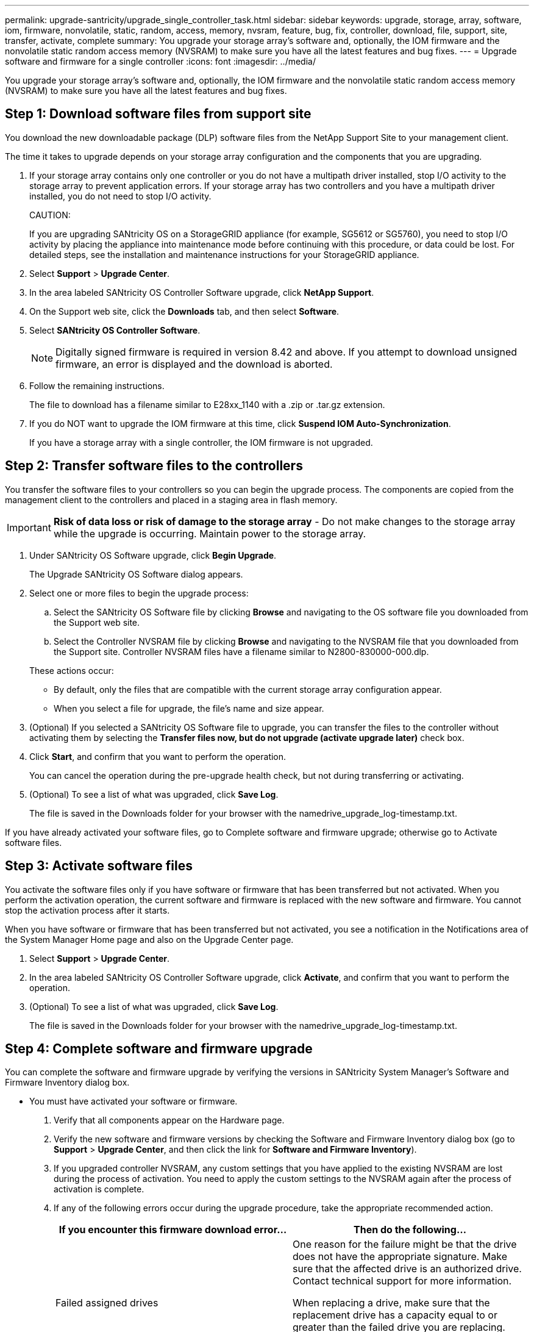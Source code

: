 ---
permalink: upgrade-santricity/upgrade_single_controller_task.html
sidebar: sidebar
keywords: upgrade, storage, array, software, iom, firmware, nonvolatile, static, random, access, memory, nvsram, feature, bug, fix, controller, download, file, support, site, transfer, activate, complete
summary: You upgrade your storage array's software and, optionally, the IOM firmware and the nonvolatile static random access memory (NVSRAM) to make sure you have all the latest features and bug fixes.
---
= Upgrade software and firmware for a single controller
:icons: font
:imagesdir: ../media/

[.lead]
You upgrade your storage array's software and, optionally, the IOM firmware and the nonvolatile static random access memory (NVSRAM) to make sure you have all the latest features and bug fixes.

== Step 1: Download software files from support site

[.lead]
You download the new downloadable package (DLP) software files from the NetApp Support Site to your management client.

The time it takes to upgrade depends on your storage array configuration and the components that you are upgrading.

. If your storage array contains only one controller or you do not have a multipath driver installed, stop I/O activity to the storage array to prevent application errors. If your storage array has two controllers and you have a multipath driver installed, you do not need to stop I/O activity.
+
CAUTION:
+
If you are upgrading SANtricity OS on a StorageGRID appliance (for example, SG5612 or SG5760), you need to stop I/O activity by placing the appliance into maintenance mode before continuing with this procedure, or data could be lost. For detailed steps, see the installation and maintenance instructions for your StorageGRID appliance.

. Select *Support* > *Upgrade Center*.
. In the area labeled SANtricity OS Controller Software upgrade, click *NetApp Support*.
. On the Support web site, click the *Downloads* tab, and then select *Software*.
. Select *SANtricity OS Controller Software*.
+
NOTE: Digitally signed firmware is required in version 8.42 and above. If you attempt to download unsigned firmware, an error is displayed and the download is aborted.

. Follow the remaining instructions.
+
The file to download has a filename similar to E28xx_1140 with a .zip or .tar.gz extension.

. If you do NOT want to upgrade the IOM firmware at this time, click *Suspend IOM Auto-Synchronization*.
+
If you have a storage array with a single controller, the IOM firmware is not upgraded.

== Step 2: Transfer software files to the controllers

[.lead]
You transfer the software files to your controllers so you can begin the upgrade process. The components are copied from the management client to the controllers and placed in a staging area in flash memory.

IMPORTANT: *Risk of data loss or risk of damage to the storage array* - Do not make changes to the storage array while the upgrade is occurring. Maintain power to the storage array.

. Under SANtricity OS Software upgrade, click *Begin Upgrade*.
+
The Upgrade SANtricity OS Software dialog appears.

. Select one or more files to begin the upgrade process:
 .. Select the SANtricity OS Software file by clicking *Browse* and navigating to the OS software file you downloaded from the Support web site.
 .. Select the Controller NVSRAM file by clicking *Browse* and navigating to the NVSRAM file that you downloaded from the Support site. Controller NVSRAM files have a filename similar to N2800-830000-000.dlp.

+
These actions occur:
 ** By default, only the files that are compatible with the current storage array configuration appear.
 ** When you select a file for upgrade, the file's name and size appear.
. (Optional) If you selected a SANtricity OS Software file to upgrade, you can transfer the files to the controller without activating them by selecting the *Transfer files now, but do not upgrade (activate upgrade later)* check box.
. Click *Start*, and confirm that you want to perform the operation.
+
You can cancel the operation during the pre-upgrade health check, but not during transferring or activating.

. (Optional) To see a list of what was upgraded, click *Save Log*.
+
The file is saved in the Downloads folder for your browser with the namedrive_upgrade_log-timestamp.txt.

If you have already activated your software files, go to Complete software and firmware upgrade; otherwise go to Activate software files.

== Step 3: Activate software files

[.lead]
You activate the software files only if you have software or firmware that has been transferred but not activated. When you perform the activation operation, the current software and firmware is replaced with the new software and firmware. You cannot stop the activation process after it starts.

When you have software or firmware that has been transferred but not activated, you see a notification in the Notifications area of the System Manager Home page and also on the Upgrade Center page.

. Select *Support* > *Upgrade Center*.
. In the area labeled SANtricity OS Controller Software upgrade, click *Activate*, and confirm that you want to perform the operation.
. (Optional) To see a list of what was upgraded, click *Save Log*.
+
The file is saved in the Downloads folder for your browser with the namedrive_upgrade_log-timestamp.txt.

== Step 4: Complete software and firmware upgrade

[.lead]
You can complete the software and firmware upgrade by verifying the versions in SANtricity System Manager's Software and Firmware Inventory dialog box.

* You must have activated your software or firmware.

. Verify that all components appear on the Hardware page.
. Verify the new software and firmware versions by checking the Software and Firmware Inventory dialog box (go to *Support* > *Upgrade Center*, and then click the link for *Software and Firmware Inventory*).
. If you upgraded controller NVSRAM, any custom settings that you have applied to the existing NVSRAM are lost during the process of activation. You need to apply the custom settings to the NVSRAM again after the process of activation is complete.
. If any of the following errors occur during the upgrade procedure, take the appropriate recommended action.
+
[options="header"]
|===
| If you encounter this firmware download error...| Then do the following...
a|
Failed assigned drives
a|
One reason for the failure might be that the drive does not have the appropriate signature. Make sure that the affected drive is an authorized drive. Contact technical support for more information.

When replacing a drive, make sure that the replacement drive has a capacity equal to or greater than the failed drive you are replacing.

You can replace the failed drive while the storage array is receiving I/O.
a|
Check storage array
a|
-   Make sure that an IP address has been assigned to each controller.
-   Make sure that all cables connected to the controller are not damaged.
-   Make sure that all cables are tightly connected.
a|
Integrated hot spare drives
a|
This error condition must be corrected before you can upgrade the firmware. Launch System Manager and use the Recovery Guru to resolve the problem.

a|
Incomplete volume groups
a|
If one or more volume groups or disk pools are incomplete, you must correct this error condition before you can upgrade the firmware. Launch System Manager and use the Recovery Guru to resolve the problem.

a|
Exclusive operations \(other than background media/parity scan\) currently running on any volume groups
a|
If one or more exclusive operations are in progress, the operations must complete before the firmware can be upgraded. Use System Manager to monitor the progress of the operations.

a|
Missing volumes
a|
You must correct the missing volume condition before the firmware can be upgraded. Launch System Manager and use the Recovery Guru to resolve the problem.

a|
Either controller in a state other than Optimal
a|
One of the storage array controllers needs attention. This condition must be corrected before the firmware can be upgraded. Launch System Manager and use the Recovery Guru to resolve the problem.

a|
Mismatched Storage Partition information between Controller Object Graphs
a|
An error occurred while validating the data on the controllers. Contact technical support to resolve this issue.

a|
SPM Verify Database Controller check fails
a|
A storage partitions mapping database error occurred on a controller. Contact technical support to resolve this issue.

a|
Configuration Database Validation \(If supported by the storage array’s controller version\)
a|
A configuration database error occurred on a controller. Contact technical support to resolve this issue.

a|
MEL Related Checks
a|
Contact technical support to resolve this issue.

a|
More than 10 DDE Informational or Critical MEL events were reported in the last 7 days
a|
Contact technical support to resolve this issue.

a|
More than 2 Page 2C Critical MEL Events were reported in the last 7 days
a|
Contact technical support to resolve this issue.

a|
More than 2 Degraded Drive Channel Critical MEL events were reported in the last 7 days
a|
Contact technical support to resolve this issue.

a|
More than 4 critical MEL entries in the last 7 days
a|
Contact technical support to resolve this issue.

|===

Your controller software upgrade is complete. You can resume normal operations.
